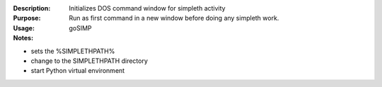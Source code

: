 :Description: Initializes DOS command window for simpleth activity

:Purpose: Run as first command in a new window before doing
          any simpleth work.

:Usage: goSIMP

:Notes:

* sets the %SIMPLETHPATH%
* change to the SIMPLETHPATH directory
* start Python virtual environment
